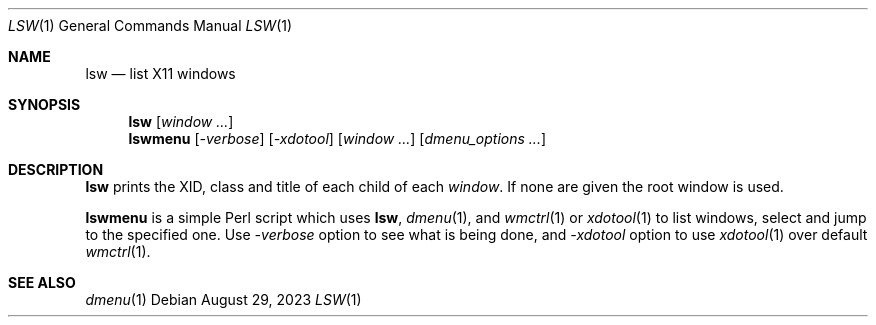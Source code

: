 .\" See LICENSE file for copyright and license details.
.Dd August 29, 2023
.Dt LSW 1
.Os
.\" ==================================================================
.Sh NAME
.Nm lsw
.Nd list X11 windows
.\" ==================================================================
.Sh SYNOPSIS
.Nm
.Op Ar window ...
.Nm lswmenu
.Op Ar -verbose
.Op Ar -xdotool
.Op Ar window ...
.Op Ar dmenu_options ...
.\" ==================================================================
.Sh DESCRIPTION
.Nm lsw
prints the XID, class and title of each child of each
.Ar window .
If none are given the root window is used.
.Pp
.Nm lswmenu
is a simple Perl script which uses
.Nm lsw ,
.Xr dmenu 1 ,
and
.Xr wmctrl 1
or
.Xr xdotool 1
to list windows, select and jump to the specified one.
Use
.Ar -verbose
option to see what is being done, and
.Ar -xdotool
option to use
.Xr xdotool 1
over default
.Xr wmctrl 1 .
.\" ==================================================================
.Sh SEE ALSO
.Xr dmenu 1
.\" vim: cc=72 tw=70
.\" End of file.
